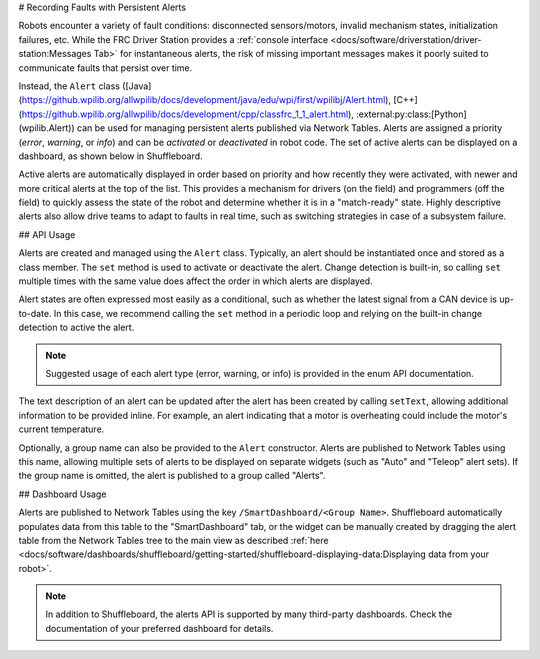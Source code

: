 # Recording Faults with Persistent Alerts

Robots encounter a variety of fault conditions: disconnected sensors/motors, invalid mechanism states, initialization failures, etc. While the FRC Driver Station provides a :ref:`console interface <docs/software/driverstation/driver-station:Messages Tab>` for instantaneous alerts, the risk of missing important messages makes it poorly suited to communicate faults that persist over time.

Instead, the ``Alert`` class ([Java](https://github.wpilib.org/allwpilib/docs/development/java/edu/wpi/first/wpilibj/Alert.html), [C++](https://github.wpilib.org/allwpilib/docs/development/cpp/classfrc_1_1_alert.html), :external:py:class:[Python](wpilib.Alert)) can be used for managing persistent alerts published via Network Tables. Alerts are assigned a priority (*error*, *warning*, or *info*) and can be *activated* or *deactivated* in robot code. The set of active alerts can be displayed on a dashboard, as shown below in Shuffleboard.

.. image:: images/alerts.png
   :alt: A screenshot of the alerts widget in Shuffleboard, with several active alerts.

Active alerts are automatically displayed in order based on priority and how recently they were activated, with newer and more critical alerts at the top of the list. This provides a mechanism for drivers (on the field) and programmers (off the field) to quickly assess the state of the robot and determine whether it is in a "match-ready" state. Highly descriptive alerts also allow drive teams to adapt to faults in real time, such as switching strategies in case of a subsystem failure.

## API Usage

Alerts are created and managed using the ``Alert`` class. Typically, an alert should be instantiated once and stored as a class member. The ``set`` method is used to activate or deactivate the alert. Change detection is built-in, so calling ``set`` multiple times with the same value does affect the order in which alerts are displayed.

Alert states are often expressed most easily as a conditional, such as whether the latest signal from a CAN device is up-to-date. In this case, we recommend calling the ``set`` method in a periodic loop and relying on the built-in change detection to active the alert.

.. tab-set-code::
   .. code-block:: java

      class Robot {
        Alert alert = new Alert("Something went wrong", AlertType.kWarning);

        periodic() {
          alert.set(...);
        }
      }

   .. code-block:: c++

      class Robot {
        frc::Alert alert{"Something went wrong", frc::Alert::AlertType::kWarning};
      }

      Robot::periodic() {
        alert.Set(...);
      }

   .. code-block:: python

      self.alert = Alert("Something went wrong", AlertType.kWarning)

      def periodic() {
        self.alert.set(...)
      }

.. note:: Suggested usage of each alert type (error, warning, or info) is provided in the enum API documentation.

The text description of an alert can be updated after the alert has been created by calling ``setText``, allowing additional information to be provided inline. For example, an alert indicating that a motor is overheating could include the motor's current temperature.

Optionally, a group name can also be provided to the ``Alert`` constructor. Alerts are published to Network Tables using this name, allowing multiple sets of alerts to be displayed on separate widgets (such as "Auto" and "Teleop" alert sets). If the group name is omitted, the alert is published to a group called "Alerts".

## Dashboard Usage

Alerts are published to Network Tables using the key ``/SmartDashboard/<Group Name>``. Shuffleboard automatically populates data from this table to the "SmartDashboard" tab, or the widget can be manually created by dragging the alert table from the Network Tables tree to the main view as described :ref:`here <docs/software/dashboards/shuffleboard/getting-started/shuffleboard-displaying-data:Displaying data from your robot>`.

.. note:: In addition to Shuffleboard, the alerts API is supported by many third-party dashboards. Check the documentation of your preferred dashboard for details.
